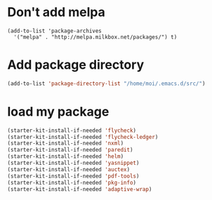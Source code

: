 * Don't add melpa
#+name: melpa
#+begin_src emacs-lisp-nop
  (add-to-list 'package-archives
    '("melpa" . "http://melpa.milkbox.net/packages/") t)
#+end_src
* Add package directory
#+name: pk-directory
#+begin_src emacs-lisp
  (add-to-list 'package-directory-list "/home/moi/.emacs.d/src/")
#+end_src

* load my package
#+begin_src emacs-lisp
  (starter-kit-install-if-needed 'flycheck)
  (starter-kit-install-if-needed 'flycheck-ledger)
  (starter-kit-install-if-needed 'nxml)
  (starter-kit-install-if-needed 'paredit)
  (starter-kit-install-if-needed 'helm)
  (starter-kit-install-if-needed 'yasnippet)
  (starter-kit-install-if-needed 'auctex)
  (starter-kit-install-if-needed 'pdf-tools)
  (starter-kit-install-if-needed 'pkg-info)
  (starter-kit-install-if-needed 'adaptive-wrap)
#+end_src
